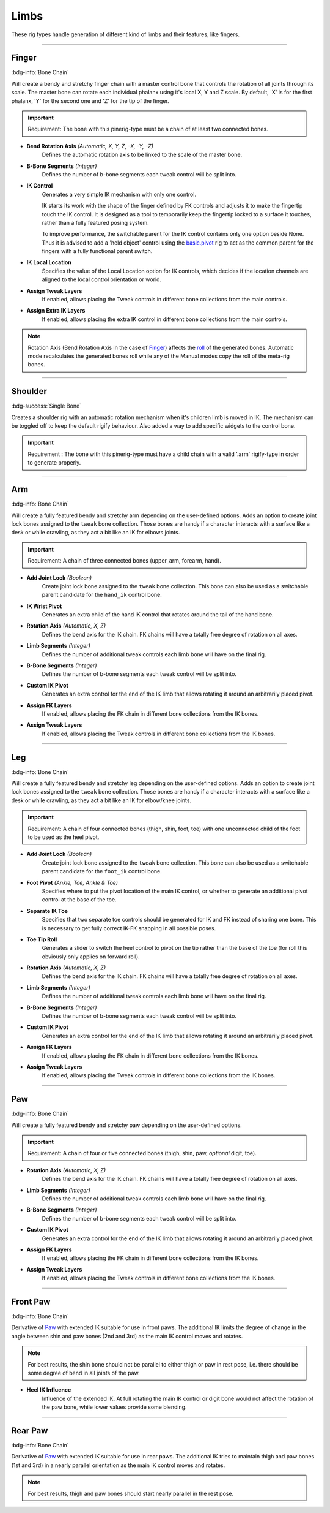 
*****
Limbs
*****

These rig types handle generation of different kind of limbs and their features, like fingers.


--------------------

.. _pinerig.limbs.finger:

Finger
==================

:bdg-info:`Bone Chain`

Will create a bendy and stretchy finger chain with a master control bone that controls the rotation of all joints through its scale.
The master bone can rotate each individual phalanx using it's local X, Y and Z scale.
By default, 'X' is for the first phalanx, 'Y' for the second one and 'Z' for the tip of the finger.

.. important::
   Requirement: The bone with this pinerig-type must be a chain of at least two connected bones.


- **Bend Rotation Axis** *(Automatic, X, Y, Z, -X, -Y, -Z)*
   Defines the automatic rotation axis to be linked to the scale of the master bone.
- **B-Bone Segments** *(Integer)*
   Defines the number of b-bone segments each tweak control will be split into.
- **IK Control**
   Generates a very simple IK mechanism with only one control.

   IK starts its work with the shape of the finger defined by FK controls and adjusts it
   to make the fingertip touch the IK control. It is designed as a tool to temporarily keep
   the fingertip locked to a surface it touches, rather than a fully featured posing system.

   To improve performance, the switchable parent for the IK control contains only one option beside None.
   Thus it is advised to add a 'held object' control using the `basic.pivot <https://docs.blender.org/manual/en/latest/addons/rigging/rigify/rig_types/basic.html#rigify-rigs-basic-pivot>`_
   rig to act as the common parent for the fingers with a fully functional parent switch.
- **IK Local Location**
   Specifies the value of the Local Location option for IK controls, which decides if the location
   channels are aligned to the local control orientation or world.
- **Assign Tweak Layers**
   If enabled, allows placing the Tweak controls in different bone collections from the main controls.
- **Assign Extra IK Layers**
   If enabled, allows placing the extra IK control in different bone collections from the main controls.

.. note::

   Rotation Axis (Bend Rotation Axis in the case of `Finger`_)
   affects the `roll <https://docs.blender.org/manual/en/latest/animation/armatures/bones/editing/bone_roll.html>`_ of the generated bones.
   Automatic mode recalculates the generated bones roll while
   any of the Manual modes copy the roll of the meta-rig bones.


--------------------

.. _pinerig.limbs.shoulder:


Shoulder
================

:bdg-success:`Single Bone`

Creates a shoulder rig with an automatic rotation mechanism when it's children limb is moved in IK. 
The mechanism can be toggled off to keep the default rigify behaviour.
Also added a way to add specific widgets to the control bone.

.. important::
   Requirement : The bone with this pinerig-type must have a child chain with a valid '.arm' rigify-type in order to generate properly.


--------------------

.. _pinerig.limbs.arm:

Arm
=========

:bdg-info:`Bone Chain`

Will create a fully featured bendy and stretchy arm depending on the user-defined options.
Adds an option to create joint lock bones assigned to the ``tweak`` bone collection. 
Those bones are handy if a character interacts with a surface like a desk or while crawling, as they act a bit like an IK for elbows joints.

.. important::
   Requirement: A chain of three connected bones (upper_arm, forearm, hand).


- **Add Joint Lock** *(Boolean)*
   Create joint lock bone assigned to the ``tweak`` bone collection. This bone can also be used as a switchable parent candidate for the ``hand_ik`` control bone.
- **IK Wrist Pivot**
   Generates an extra child of the hand IK control that rotates around the tail of the hand bone.
- **Rotation Axis** *(Automatic, X, Z)*
   Defines the bend axis for the IK chain. FK chains will have a totally free degree of rotation on all axes.
- **Limb Segments** *(Integer)*
   Defines the number of additional tweak controls each limb bone will have on the final rig.
- **B-Bone Segments** *(Integer)*
   Defines the number of b-bone segments each tweak control will be split into.
- **Custom IK Pivot**
   Generates an extra control for the end of the IK limb that allows rotating it around an arbitrarily placed pivot.
- **Assign FK Layers**
   If enabled, allows placing the FK chain in different bone collections from the IK bones.
- **Assign Tweak Layers**
   If enabled, allows placing the Tweak controls in different bone collections from the IK bones.


--------------------

.. _pinerig.limbs.leg:

Leg
=========

:bdg-info:`Bone Chain`

Will create a fully featured bendy and stretchy leg depending on the user-defined options.
Adds an option to create joint lock bones assigned to the ``tweak`` bone collection. 
Those bones are handy if a character interacts with a surface like a desk or while crawling, as they act a bit like an IK for elbow/knee joints.

.. important::
   Requirement: A chain of four connected bones (thigh, shin, foot, toe) with one unconnected
   child of the foot to be used as the heel pivot.


- **Add Joint Lock** *(Boolean)*
   Create joint lock bone assigned to the ``tweak`` bone collection. This bone can also be used as a switchable parent candidate for the ``foot_ik`` control bone.
- **Foot Pivot** *(Ankle, Toe, Ankle & Toe)*
   Specifies where to put the pivot location of the main IK control, or whether to generate an additional
   pivot control at the base of the toe.
- **Separate IK Toe**
   Specifies that two separate toe controls should be generated for IK and FK instead of sharing one bone.
   This is necessary to get fully correct IK-FK snapping in all possible poses.
- **Toe Tip Roll**
   Generates a slider to switch the heel control to pivot on the tip rather than the base of the toe
   (for roll this obviously only applies on forward roll).

- **Rotation Axis** *(Automatic, X, Z)*
   Defines the bend axis for the IK chain. FK chains will have a totally free degree of rotation on all axes.
- **Limb Segments** *(Integer)*
   Defines the number of additional tweak controls each limb bone will have on the final rig.
- **B-Bone Segments** *(Integer)*
   Defines the number of b-bone segments each tweak control will be split into.
- **Custom IK Pivot**
   Generates an extra control for the end of the IK limb that allows rotating it around an arbitrarily placed pivot.
- **Assign FK Layers**
   If enabled, allows placing the FK chain in different bone collections from the IK bones.
- **Assign Tweak Layers**
   If enabled, allows placing the Tweak controls in different bone collections from the IK bones.


--------------------

.. _pinerig.limbspaw:

Paw
=========

:bdg-info:`Bone Chain`

Will create a fully featured bendy and stretchy paw depending on the user-defined options.

.. important::
   Requirement: A chain of four or five connected bones (thigh, shin, paw, *optional* digit, toe).


- **Rotation Axis** *(Automatic, X, Z)*
   Defines the bend axis for the IK chain. FK chains will have a totally free degree of rotation on all axes.
- **Limb Segments** *(Integer)*
   Defines the number of additional tweak controls each limb bone will have on the final rig.
- **B-Bone Segments** *(Integer)*
   Defines the number of b-bone segments each tweak control will be split into.
- **Custom IK Pivot**
   Generates an extra control for the end of the IK limb that allows rotating it around an arbitrarily placed pivot.
- **Assign FK Layers**
   If enabled, allows placing the FK chain in different bone collections from the IK bones.
- **Assign Tweak Layers**
   If enabled, allows placing the Tweak controls in different bone collections from the IK bones.


--------------------

.. _pinerig.limbs.front_paw:

Front Paw
===============

:bdg-info:`Bone Chain`

Derivative of `Paw`_ with extended IK suitable for use in front paws.
The additional IK limits the degree of change in the angle between shin and
paw bones (2nd and 3rd) as the main IK control moves and rotates.

.. note::
   For best results, the shin bone should not be parallel to either thigh or paw in rest pose,
   i.e. there should be some degree of bend in all joints of the paw.

- **Heel IK Influence**
   Influence of the extended IK. At full rotating the main IK control or digit bone would
   not affect the rotation of the paw bone, while lower values provide some blending.


--------------------

.. _pinerig.limbs.rear_paw:


Rear Paw
==============

:bdg-info:`Bone Chain`

Derivative of `Paw`_ with extended IK suitable for use in rear paws.
The additional IK tries to maintain thigh and paw bones (1st and 3rd) in a nearly parallel orientation
as the main IK control moves and rotates.

.. note::
   For best results, thigh and paw bones should start nearly parallel in the rest pose.

